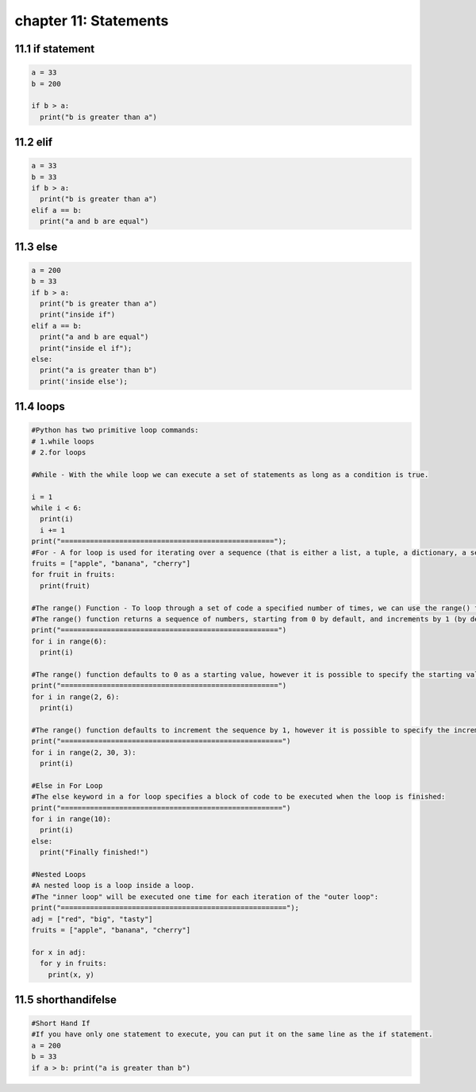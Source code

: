 chapter 11: Statements
====================================



11.1 if statement
----------------------------


.. code-block:: python


    a = 33
    b = 200

    if b > a:
      print("b is greater than a")


11.2 elif
----------------------------


.. code-block:: python

    a = 33
    b = 33
    if b > a:
      print("b is greater than a")
    elif a == b:
      print("a and b are equal")

11.3 else
----------------------------


.. code-block:: python

    a = 200
    b = 33
    if b > a:
      print("b is greater than a")
      print("inside if")
    elif a == b:
      print("a and b are equal")
      print("inside el if");
    else:
      print("a is greater than b")
      print('inside else');

11.4 loops
----------------------------


.. code-block:: python

    #Python has two primitive loop commands:
    # 1.while loops
    # 2.for loops

    #While - With the while loop we can execute a set of statements as long as a condition is true.

    i = 1
    while i < 6:
      print(i)
      i += 1
    print("===================================================");
    #For - A for loop is used for iterating over a sequence (that is either a list, a tuple, a dictionary, a set, or a string)
    fruits = ["apple", "banana", "cherry"]
    for fruit in fruits:
      print(fruit)

    #The range() Function - To loop through a set of code a specified number of times, we can use the range() function,
    #The range() function returns a sequence of numbers, starting from 0 by default, and increments by 1 (by default), and ends at a specified number.
    print("====================================================")
    for i in range(6):
      print(i)

    #The range() function defaults to 0 as a starting value, however it is possible to specify the starting value by adding a parameter: range(2, 6), which means values from 2 to 6 (but not including 6):
    print("====================================================")
    for i in range(2, 6):
      print(i)

    #The range() function defaults to increment the sequence by 1, however it is possible to specify the increment value by adding a third parameter: range(2, 30, 3):
    print("=====================================================")
    for i in range(2, 30, 3):
      print(i)

    #Else in For Loop
    #The else keyword in a for loop specifies a block of code to be executed when the loop is finished:
    print("=====================================================")
    for i in range(10):
      print(i)
    else:
      print("Finally finished!")

    #Nested Loops
    #A nested loop is a loop inside a loop.
    #The "inner loop" will be executed one time for each iteration of the "outer loop":
    print("======================================================");
    adj = ["red", "big", "tasty"]
    fruits = ["apple", "banana", "cherry"]

    for x in adj:
      for y in fruits:
        print(x, y)



11.5 shorthandifelse
----------------------------


.. code-block:: python


    #Short Hand If
    #If you have only one statement to execute, you can put it on the same line as the if statement.
    a = 200
    b = 33
    if a > b: print("a is greater than b")